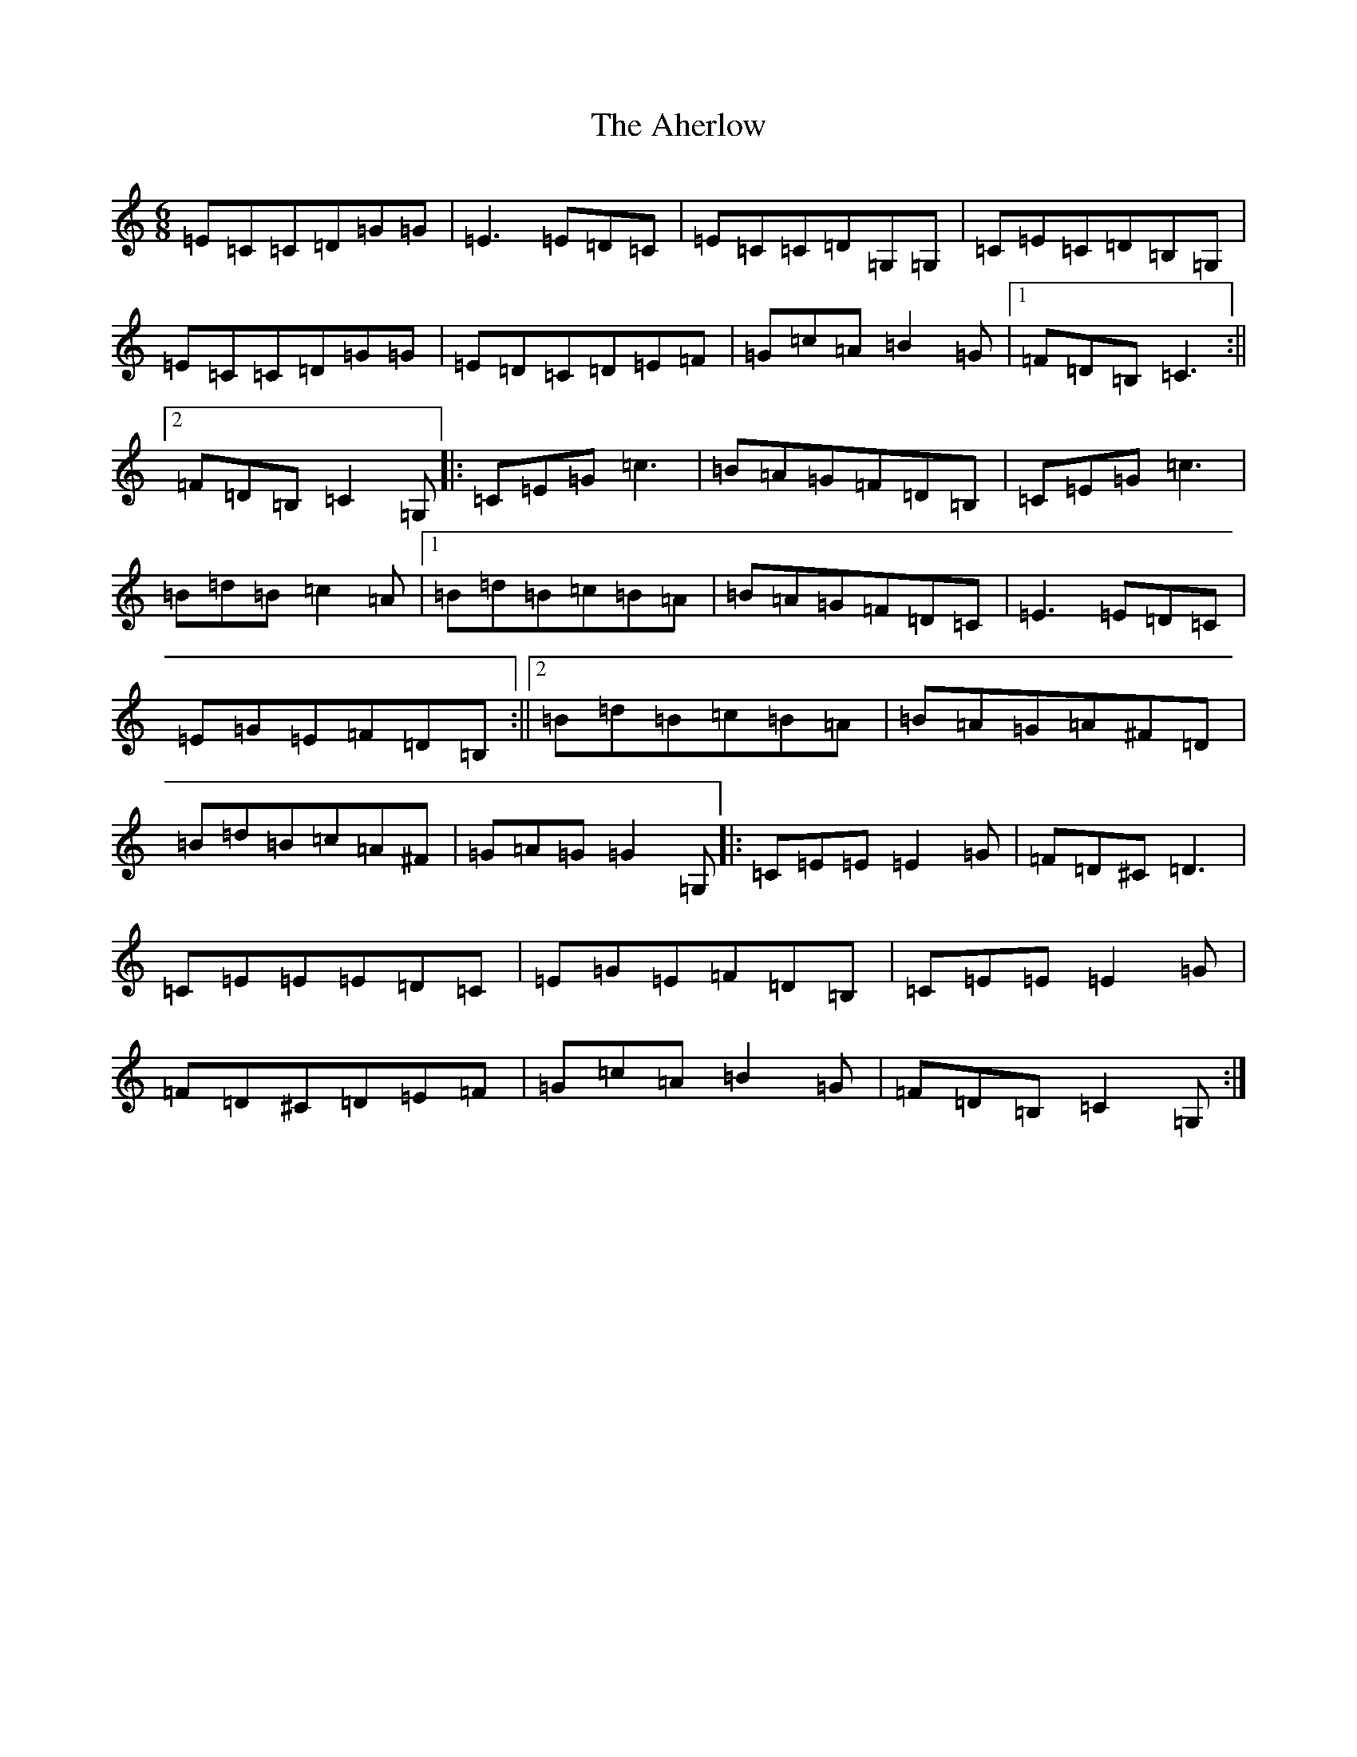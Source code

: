 X: 21765
T: Aherlow, The
S: https://thesession.org/tunes/1715#setting1715
R: jig
M:6/8
L:1/8
K: C Major
=E=C=C=D=G=G|=E3=E=D=C|=E=C=C=D=G,=G,|=C=E=C=D=B,=G,|=E=C=C=D=G=G|=E=D=C=D=E=F|=G=c=A=B2=G|1=F=D=B,=C3:||2=F=D=B,=C2=G,|:=C=E=G=c3|=B=A=G=F=D=B,|=C=E=G=c3|=B=d=B=c2=A|1=B=d=B=c=B=A|=B=A=G=F=D=C|=E3=E=D=C|=E=G=E=F=D=B,:||2=B=d=B=c=B=A|=B=A=G=A^F=D|=B=d=B=c=A^F|=G=A=G=G2=G,|:=C=E=E=E2=G|=F=D^C=D3|=C=E=E=E=D=C|=E=G=E=F=D=B,|=C=E=E=E2=G|=F=D^C=D=E=F|=G=c=A=B2=G|=F=D=B,=C2=G,:|
